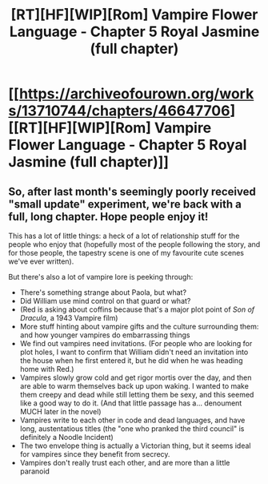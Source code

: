 #+TITLE: [RT][HF][WIP][Rom] Vampire Flower Language - Chapter 5 Royal Jasmine (full chapter)

* [[https://archiveofourown.org/works/13710744/chapters/46647706][[RT][HF][WIP][Rom] Vampire Flower Language - Chapter 5 Royal Jasmine (full chapter)]]
:PROPERTIES:
:Author: AngelaCastir
:Score: 7
:DateUnix: 1562489890.0
:DateShort: 2019-Jul-07
:END:

** So, after last month's seemingly poorly received "small update" experiment, we're back with a full, long chapter. Hope people enjoy it!

This has a lot of little things: a heck of a lot of relationship stuff for the people who enjoy that (hopefully most of the people following the story, and for those people, the tapestry scene is one of my favourite cute scenes we've ever written).

But there's also a lot of vampire lore is peeking through:

- There's something strange about Paola, but what?
- Did William use mind control on that guard or what?
- (Red is asking about coffins because that's a major plot point of /Son of Dracula/, a 1943 Vampire film)
- More stuff hinting about vampire gifts and the culture surrounding them: and how younger vampires do embarrassing things
- We find out vampires need invitations. (For people who are looking for plot holes, I want to confirm that William didn't need an invitation into the house when he first entered it, but he did when he was heading home with Red.)
- Vampires slowly grow cold and get rigor mortis over the day, and then are able to warm themselves back up upon waking. I wanted to make them creepy and dead while still letting them be sexy, and this seemed like a good way to do it. (And that little passage has a... denoument MUCH later in the novel)
- Vampires write to each other in code and dead languages, and have long, austentatious titles (the "one who pranked the third council" is definitely a Noodle Incident)
- The two envelope thing is actually a Victorian thing, but it seems ideal for vampires since they benefit from secrecy.
- Vampires don't really trust each other, and are more than a little paranoid
:PROPERTIES:
:Author: AngelaCastir
:Score: 3
:DateUnix: 1562489919.0
:DateShort: 2019-Jul-07
:END:
